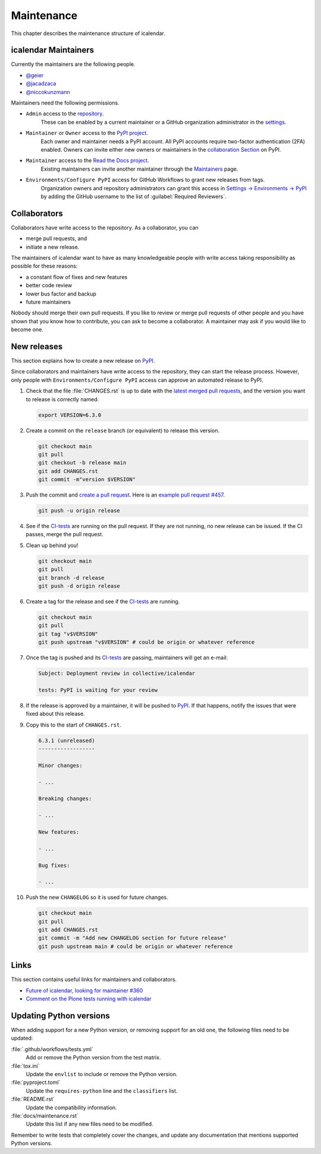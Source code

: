 ===========
Maintenance
===========

This chapter describes the maintenance structure of icalendar.

icalendar Maintainers
---------------------

Currently the maintainers are the following people.

- `@geier <https://github.com/geier>`_
- `@jacadzaca <https://github.com/jacadzaca>`_
- `@niccokunzmann <https://github.com/niccokunzmann>`_

Maintainers need the following permissions.

- ``Admin`` access to the `repository <https://github.com/collective/icalendar>`_.
    These can be enabled by a current maintainer or a GitHub organization administrator in the `settings <https://github.com/collective/icalendar/settings/access>`_.
- ``Maintainer`` or ``Owner`` access to the `PyPI project <https://pypi.org/project/icalendar/>`_.
    Each owner and maintainer needs a PyPI account.
    All PyPI accounts require two-factor authentication (2FA) enabled.
    Owners can invite either new owners or maintainers in the `collaboration Section <https://pypi.org/manage/project/icalendar/collaboration/>`_ on PyPI.
- ``Maintainer`` access to the `Read the Docs project <https://app.readthedocs.org/projects/icalendar/>`_.
    Existing maintainers can invite another maintainer through the `Maintainers <https://app.readthedocs.org/dashboard/icalendar/users/create/>`_ page.
- ``Environments/Configure PyPI`` access for GitHub Workflows to grant new releases from tags.
    Organization owners and repository administrators can grant this access in `Settings → Environments → PyPI <https://github.com/collective/icalendar/settings/environments/674266024/edit>`_
    by adding the GitHub username to the list of :guilabel:`Required Reviewers`.


Collaborators
-------------

Collaborators have write access to the repository.
As a collaborator, you can

- merge pull requests, and
- initiate a new release.

The maintainers of icalendar want to have as many knowledgeable people with write access taking responsibility as possible for these reasons:

- a constant flow of fixes and new features
- better code review
- lower bus factor and backup
- future maintainers

Nobody should merge their own pull requests.
If you like to review or merge pull requests of other people and you have shown that you know how to contribute, you can ask to become a collaborator.
A maintainer may ask if you would like to become one.


New releases
------------

This section explains how to create a new release on `PyPI <https://pypi.org/project/icalendar/>`_.

Since collaborators and maintainers have write access to the repository, they can start the release process.
However, only people with ``Environments/Configure PyPI`` access can approve an automated release to PyPI.

#.  Check that the file :file:`CHANGES.rst` is up to date with the `latest merged pull requests <https://github.com/collective/icalendar/pulls?q=is%3Apr+is%3Amerged>`_, and the version you want to release is correctly named.

    .. code-block:: shell

        export VERSION=6.3.0

#.  Create a commit on the ``release`` branch (or equivalent) to release this version.

    .. code-block:: shell

        git checkout main
        git pull
        git checkout -b release main
        git add CHANGES.rst
        git commit -m"version $VERSION"

#.  Push the commit and `create a pull request <https://github.com/collective/icalendar/compare?expand=1>`_.
    Here is an `example pull request #457 <https://github.com/collective/icalendar/pull/457>`_.

    .. code-block:: shell

        git push -u origin release

#.  See if the `CI-tests <https://github.com/collective/icalendar/actions>`_ are running on the pull request.
    If they are not running, no new release can be issued.
    If the CI passes, merge the pull request.

#.  Clean up behind you!

    .. code-block:: shell

        git checkout main
        git pull
        git branch -d release
        git push -d origin release

#.  Create a tag for the release and see if the `CI-tests`_ are running.

    .. code-block:: shell

        git checkout main
        git pull
        git tag "v$VERSION"
        git push upstream "v$VERSION" # could be origin or whatever reference

#.  Once the tag is pushed and its `CI-tests`_ are passing, maintainers will get an e-mail:

    .. code-block:: text

        Subject: Deployment review in collective/icalendar

        tests: PyPI is waiting for your review

#.  If the release is approved by a maintainer, it will be pushed to `PyPI`_.
    If that happens, notify the issues that were fixed about this release.
#.  Copy this to the start of ``CHANGES.rst``.

    .. code-block:: text

       6.3.1 (unreleased)
       ------------------

       Minor changes:

       - ...

       Breaking changes:

       - ...

       New features:

       - ...

       Bug fixes:

       - ...

#.  Push the new ``CHANGELOG`` so it is used for future changes.

    .. code-block:: shell

        git checkout main
        git pull
        git add CHANGES.rst
        git commit -m "Add new CHANGELOG section for future release"
        git push upstream main # could be origin or whatever reference

Links
-----

This section contains useful links for maintainers and collaborators.

-   `Future of icalendar, looking for maintainer #360 <https://github.com/collective/icalendar/discussions/360>`_
-   `Comment on the Plone tests running with icalendar <https://github.com/collective/icalendar/pull/447#issuecomment-1277643634>`_


Updating Python versions
------------------------

When adding support for a new Python version, or removing support for an old one, the following files need to be updated:

:file:`.github/workflows/tests.yml`
    Add or remove the Python version from the test matrix.
:file:`tox.ini`
    Update the ``envlist`` to include or remove the Python version.
:file:`pyproject.toml`
    Update the ``requires-python`` line and the ``classifiers`` list.
:file:`README.rst`
    Update the compatibility information.
:file:`docs/maintenance.rst`
    Update this list if any new files need to be modified.

Remember to write tests that completely cover the changes, and update any documentation that mentions supported Python versions.
